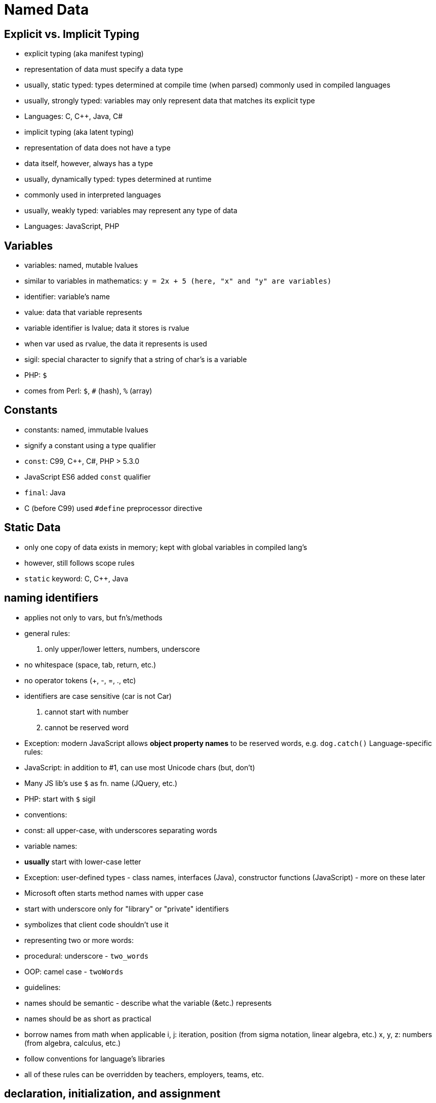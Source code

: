 = Named Data

== Explicit vs. Implicit Typing
// TODO: Moar research!
- explicit typing (aka manifest typing)
    - representation of data must specify a data type
    - usually, static typed: types determined at compile time (when parsed)
        commonly used in compiled languages
    - usually, strongly typed: variables may only represent data that matches its
        explicit type
    - Languages: C, C++, Java, C#
- implicit typing (aka latent typing)
    - representation of data does not have a type
        - data itself, however, always has a type
    - usually, dynamically typed: types determined at runtime
        - commonly used in interpreted languages
    - usually, weakly typed: variables may represent any type of data
    - Languages: JavaScript, PHP

== Variables
- variables: named, mutable lvalues
    - similar to variables in mathematics:
        `y = 2x + 5 (here, "x" and "y" are variables)`
- identifier: variable's name
- value: data that variable represents
    - variable identifier is lvalue; data it stores is rvalue
    - when var used as rvalue, the data it represents is used
- sigil: special character to signify that a string of char's is a variable
    - PHP: `$`
    - comes from Perl: `$`, `#` (hash), `%` (array)

== Constants
- constants: named, immutable lvalues
- signify a constant using a type qualifier
    - `const`: C99, C++, C#, PHP > 5.3.0
        - JavaScript ES6 added `const` qualifier
    - `final`: Java
    - C (before C99) used `#define` preprocessor directive

== Static Data
- only one copy of data exists in memory; kept with global variables in
    compiled lang's
- however, still follows scope rules
- `static` keyword: C, C++, Java

== naming identifiers
- applies not only to vars, but fn's/methods
- general rules:
    1. only upper/lower letters, numbers, underscore
      - no whitespace (space, tab, return, etc.)
      - no operator tokens (+, -, =, ., etc)
      - identifiers are case sensitive (car is not Car)
    2. cannot start with number
    3. cannot be reserved word
        - Exception: modern JavaScript allows *object property names*
            to be reserved words, e.g. `dog.catch()`
    Language-specific rules:
    - JavaScript: in addition to #1, can use most Unicode chars (but, don't)
      - Many JS lib's use `$` as fn. name (JQuery, etc.)
    - PHP: start with `$` sigil
- conventions:
    - const: all upper-case, with underscores separating words
    - variable names:
      - *usually* start with lower-case letter
        - Exception: user-defined types - class names, interfaces (Java),
            constructor functions (JavaScript) - more on these later
        - Microsoft often starts method names with upper case
      - start with underscore only for "library" or "private" identifiers
        - symbolizes that client code shouldn't use it
      - representing two or more words:
        - procedural: underscore - `two_words`
        - OOP: camel case - `twoWords`
- guidelines:
    - names should be semantic - describe what the variable (&etc.) represents
    - names should be as short as practical
    - borrow names from math when applicable
      i, j: iteration, position (from sigma notation, linear algebra, etc.)
      x, y, z: numbers (from algebra, calculus, etc.)
    - follow conventions for language's libraries
    - all of these rules can be overridden by teachers, employers, teams, etc.

== declaration, initialization, and assignment
- declaration: identifier (& type) of variable is introduced
    - not all languages require declaration (PHP doesn't)
    - explicitly typed: preceded by type name
    - implicitly typed: preceded by "var" keyword (or similar)
- initialization: variable is given initial value
    - Often, but not always, done
- assignment: variable is given value (initial or not)
- Both initialization and assignment use the assignment operator: =
    - Don't confuse this with testing for equality! Rookie mistake.
- Language support
    - Default values (declared but uninitialized)
      - C/C++: garbage - whatever value was previously at memory location
      - C#, Java: zero (primitive), false (Boolean), or null (reference)
      - JavaScript: undefined
    - C++: init and assign are separate operations
    - PHP does not have separate declaration; declared when initialized
- Syntax
- declare variable x (as an integer) without initialization
    C/C++/Java:
      `int x;`
    JavaScript:
      `var x;`
- declare variable x (as an integer), initialize to 5
    C/C++/Java:
      `int x = 5;`
    JavaScript:
      `var x = 5;`
    PHP:
      `$x = 5;`
- assign 7 to that variable
    C/C++/Java/JavaScript:
      `x = 7;`
    PHP:
      `$x = 7;`
